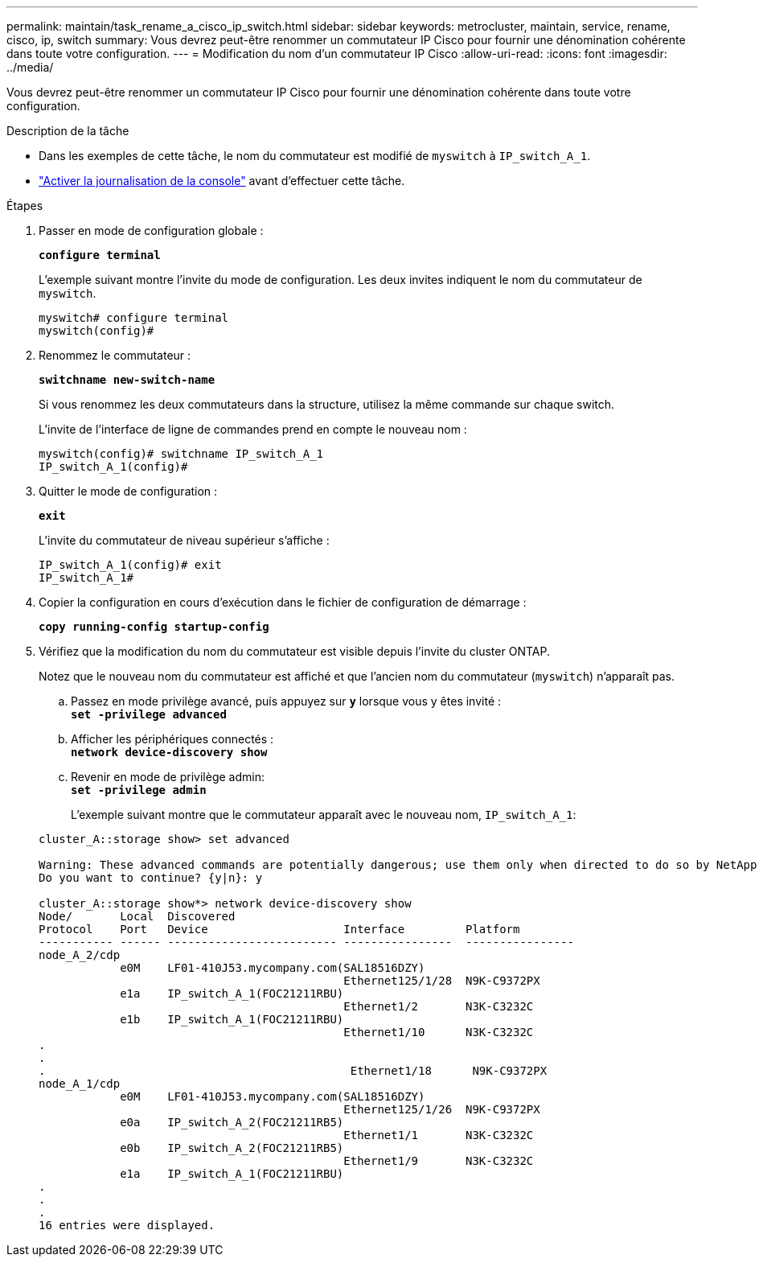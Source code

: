 ---
permalink: maintain/task_rename_a_cisco_ip_switch.html 
sidebar: sidebar 
keywords: metrocluster, maintain, service, rename, cisco, ip, switch 
summary: Vous devrez peut-être renommer un commutateur IP Cisco pour fournir une dénomination cohérente dans toute votre configuration. 
---
= Modification du nom d'un commutateur IP Cisco
:allow-uri-read: 
:icons: font
:imagesdir: ../media/


[role="lead"]
Vous devrez peut-être renommer un commutateur IP Cisco pour fournir une dénomination cohérente dans toute votre configuration.

.Description de la tâche
* Dans les exemples de cette tâche, le nom du commutateur est modifié de `myswitch` à `IP_switch_A_1`.
* link:enable-console-logging-before-maintenance.html["Activer la journalisation de la console"] avant d'effectuer cette tâche.


.Étapes
. Passer en mode de configuration globale :
+
`*configure terminal*`

+
L'exemple suivant montre l'invite du mode de configuration. Les deux invites indiquent le nom du commutateur de `myswitch`.

+
[listing]
----
myswitch# configure terminal
myswitch(config)#
----
. Renommez le commutateur :
+
`*switchname new-switch-name*`

+
Si vous renommez les deux commutateurs dans la structure, utilisez la même commande sur chaque switch.

+
L'invite de l'interface de ligne de commandes prend en compte le nouveau nom :

+
[listing]
----
myswitch(config)# switchname IP_switch_A_1
IP_switch_A_1(config)#
----
. Quitter le mode de configuration :
+
`*exit*`

+
L'invite du commutateur de niveau supérieur s'affiche :

+
[listing]
----
IP_switch_A_1(config)# exit
IP_switch_A_1#
----
. Copier la configuration en cours d'exécution dans le fichier de configuration de démarrage :
+
`*copy running-config startup-config*`

. Vérifiez que la modification du nom du commutateur est visible depuis l'invite du cluster ONTAP.
+
Notez que le nouveau nom du commutateur est affiché et que l'ancien nom du commutateur (`myswitch`) n'apparaît pas.

+
.. Passez en mode privilège avancé, puis appuyez sur `*y*` lorsque vous y êtes invité : +
`*set -privilege advanced*`
.. Afficher les périphériques connectés : +
`*network device-discovery show*`
.. Revenir en mode de privilège admin: +
`*set -privilege admin*`
+
L'exemple suivant montre que le commutateur apparaît avec le nouveau nom, `IP_switch_A_1`:

+
[listing]
----
cluster_A::storage show> set advanced

Warning: These advanced commands are potentially dangerous; use them only when directed to do so by NetApp personnel.
Do you want to continue? {y|n}: y

cluster_A::storage show*> network device-discovery show
Node/       Local  Discovered
Protocol    Port   Device                    Interface         Platform
----------- ------ ------------------------- ----------------  ----------------
node_A_2/cdp
            e0M    LF01-410J53.mycompany.com(SAL18516DZY)
                                             Ethernet125/1/28  N9K-C9372PX
            e1a    IP_switch_A_1(FOC21211RBU)
                                             Ethernet1/2       N3K-C3232C
            e1b    IP_switch_A_1(FOC21211RBU)
                                             Ethernet1/10      N3K-C3232C
.
.
.                                             Ethernet1/18      N9K-C9372PX
node_A_1/cdp
            e0M    LF01-410J53.mycompany.com(SAL18516DZY)
                                             Ethernet125/1/26  N9K-C9372PX
            e0a    IP_switch_A_2(FOC21211RB5)
                                             Ethernet1/1       N3K-C3232C
            e0b    IP_switch_A_2(FOC21211RB5)
                                             Ethernet1/9       N3K-C3232C
            e1a    IP_switch_A_1(FOC21211RBU)
.
.
.
16 entries were displayed.
----



